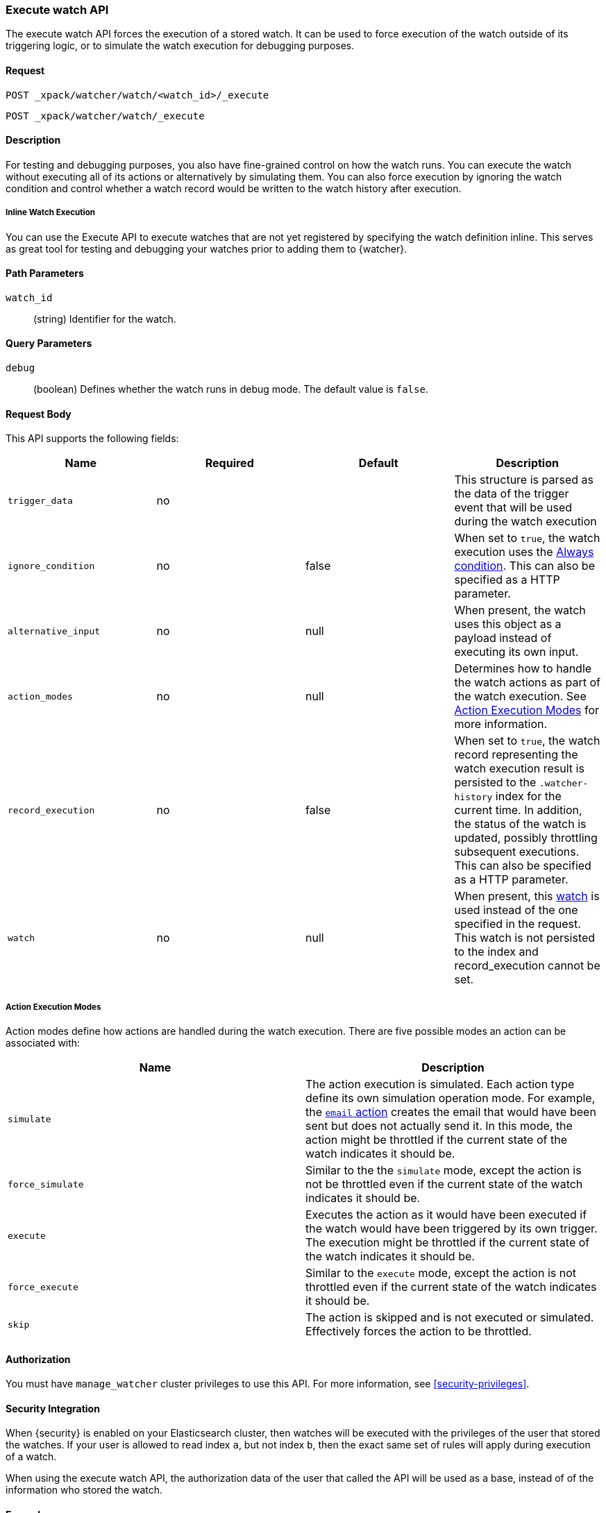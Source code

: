 [role="xpack"]
[[watcher-api-execute-watch]]
=== Execute watch API

The execute watch API forces the execution of a stored watch. It can be used to
force execution of the watch outside of its triggering logic, or to simulate the
watch execution for debugging purposes.

[float]
==== Request

`POST _xpack/watcher/watch/<watch_id>/_execute` +

`POST _xpack/watcher/watch/_execute`

[float]
==== Description

For testing and debugging purposes, you also have fine-grained control on how
the watch runs. You can execute the watch without executing all of its actions
or alternatively by simulating them. You can also force execution by ignoring
the watch condition and control whether a watch record would be written to the
watch history after execution.

[float]
[[watcher-api-execute-inline-watch]]
===== Inline Watch Execution

You can use the Execute API to execute watches that are not yet registered by
specifying the watch definition inline. This serves as great tool for testing
and debugging your watches prior to adding them to {watcher}.

[float]
==== Path Parameters

`watch_id`::
  (string) Identifier for the watch.

[float]
==== Query Parameters

`debug`::
  (boolean) Defines whether the watch runs in debug mode. The default value is
  `false`.

[float]
==== Request Body

This API supports the following fields:

[cols=",^,^,", options="header"]
|======
| Name                | Required | Default  | Description

| `trigger_data`      | no       |          | This structure is parsed as the data of the trigger event
                                              that will be used during the watch execution

| `ignore_condition`  | no       | false    | When set to `true`, the watch execution uses the
                                              <<condition-always,Always condition>>.
                                              This can also be specified as a HTTP parameter.

| `alternative_input` | no       | null     | When present, the watch uses this object as a payload
                                              instead of executing its own input.

| `action_modes`      | no       | null     | Determines how to handle the watch actions as part of the
                                              watch execution. See <<watcher-api-execute-watch-action-mode>>
                                              for more information.

| `record_execution`  | no       | false    | When set to `true`, the watch record representing the watch
                                              execution result is persisted to the `.watcher-history`
                                              index for the current time. In addition, the status of the
                                              watch is updated, possibly throttling subsequent executions.
                                              This can also be specified as a HTTP parameter.

| `watch`             | no       | null     | When present, this
                                              <<watch-definition,watch>> is used
                                              instead of the one specified in the request. This watch is
                                              not persisted to the index and record_execution cannot be set.
|======

[float]
[[watcher-api-execute-watch-action-mode]]
===== Action Execution Modes

Action modes define how actions are handled during the watch execution. There
are five possible modes an action can be associated with:

[options="header"]
|======
| Name              | Description

| `simulate`        | The action execution is simulated. Each action type
                      define its own simulation operation mode. For example, the
                      <<actions-email,`email` action>> creates
                      the email that would have been sent but does not actually
                      send it. In this mode, the action might be throttled if the
                      current state of the watch indicates it should be.

| `force_simulate`  | Similar to the the `simulate` mode, except the action is
                      not be throttled even if the current state of the watch
                      indicates it should be.

| `execute`         | Executes the action as it would have been executed if the
                      watch would have been triggered by its own trigger. The
                      execution might be throttled if the current state of the
                      watch indicates it should be.

| `force_execute`   | Similar to the `execute` mode, except the action is not
                      throttled even if the current state of the watch indicates
                      it should be.

| `skip`            | The action is skipped and is not executed or simulated.
                      Effectively forces the action to be throttled.
|======

[float]
==== Authorization
You must have `manage_watcher` cluster privileges to use this API. For more
information, see <<security-privileges>>.

[float]
==== Security Integration

When {security} is enabled on your Elasticsearch cluster, then watches will be
executed with the privileges of the user that stored the watches. If your user
is allowed to read index `a`, but not index `b`, then the exact same set of
rules will apply during execution of a watch.

When using the execute watch API, the authorization data of the user that
called the API will be used as a base, instead of of the information who stored
the watch.

[float]
==== Examples

The following example executes the `my_watch` watch:

[source,js]
--------------------------------------------------
POST _xpack/watcher/watch/my_watch/_execute
--------------------------------------------------
// CONSOLE
// TEST[setup:my_active_watch]

The following example shows a comprehensive example of executing the `my-watch` watch:

[source,js]
--------------------------------------------------
POST _xpack/watcher/watch/my_watch/_execute
{
  "trigger_data" : { <1>
     "triggered_time" : "now",
     "scheduled_time" : "now"
  },
  "alternative_input" : { <2>
    "foo" : "bar"
  },
  "ignore_condition" : true, <3>
  "action_modes" : {
    "my-action" : "force_simulate" <4>
  },
  "record_execution" : true <5>
}
--------------------------------------------------
// CONSOLE
// TEST[setup:my_active_watch]
<1> The triggered and schedule times are provided.
<2> The input as defined by the watch is ignored and instead the provided input
    is used as the execution payload.
<3> The condition as defined by the watch is ignored and is assumed to
    evaluate to `true`.
<4> Forces the simulation of `my-action`. Forcing the simulation means that
    throttling is ignored and the watch is simulated by {watcher} instead of
    being executed normally.
<5> The execution of the watch creates a watch record in the watch history,
    and the throttling state of the watch is potentially updated accordingly.

This is an example of the output:

[source,js]
--------------------------------------------------
{
  "_id": "my_watch_0-2015-06-02T23:17:55.124Z", <1>
  "watch_record": { <2>
    "watch_id": "my_watch",
    "node": "my_node",
    "messages": [],
    "trigger_event": {
      "type": "manual",
      "triggered_time": "2015-06-02T23:17:55.124Z",
      "manual": {
        "schedule": {
          "scheduled_time": "2015-06-02T23:17:55.124Z"
        }
      }
    },
    "state": "executed",
    "status": {
      "version": 1,
      "execution_state": "executed",
      "state": {
        "active": true,
        "timestamp": "2015-06-02T23:17:55.111Z"
      },
      "last_checked": "2015-06-02T23:17:55.124Z",
      "last_met_condition": "2015-06-02T23:17:55.124Z",
      "actions": {
        "test_index": {
          "ack": {
            "timestamp": "2015-06-02T23:17:55.124Z",
            "state": "ackable"
          },
          "last_execution": {
            "timestamp": "2015-06-02T23:17:55.124Z",
            "successful": true
          },
          "last_successful_execution": {
            "timestamp": "2015-06-02T23:17:55.124Z",
            "successful": true
          }
        }
      }
    },
    "input": {
      "simple": {
        "payload": {
          "send": "yes"
        }
      }
    },
    "condition": {
      "always": {}
    },
    "result": { <3>
      "execution_time": "2015-06-02T23:17:55.124Z",
      "execution_duration": 12608,
      "input": {
        "type": "simple",
        "payload": {
          "foo": "bar"
        },
        "status": "success"
      },
      "condition": {
        "type": "always",
        "met": true,
        "status": "success"
      },
      "actions": [
        {
          "id": "test_index",
          "index": {
            "response": {
              "index": "test",
              "type": "test2",
              "version": 1,
              "created": true,
              "result": "created",
              "id": "AVSHKzPa9zx62AzUzFXY"
            }
          },
          "status": "success",
          "type": "index"
        }
      ]
    }
  }
}
--------------------------------------------------
// TESTRESPONSE[s/my_watch_0-2015-06-02T23:17:55.124Z/$body._id/]
// TESTRESPONSE[s/"triggered_time": "2015-06-02T23:17:55.124Z"/"triggered_time": "$body.watch_record.trigger_event.triggered_time"/]
// TESTRESPONSE[s/"scheduled_time": "2015-06-02T23:17:55.124Z"/"scheduled_time": "$body.watch_record.trigger_event.manual.schedule.scheduled_time"/]
// TESTRESPONSE[s/"execution_time": "2015-06-02T23:17:55.124Z"/"execution_time": "$body.watch_record.result.execution_time"/]
// TESTRESPONSE[s/"timestamp": "2015-06-02T23:17:55.111Z"/"timestamp": "$body.watch_record.status.state.timestamp"/]
// TESTRESPONSE[s/"timestamp": "2015-06-02T23:17:55.124Z"/"timestamp": "$body.watch_record.status.actions.test_index.ack.timestamp"/]
// TESTRESPONSE[s/"last_checked": "2015-06-02T23:17:55.124Z"/"last_checked": "$body.watch_record.status.last_checked"/]
// TESTRESPONSE[s/"last_met_condition": "2015-06-02T23:17:55.124Z"/"last_met_condition": "$body.watch_record.status.last_met_condition"/]
// TESTRESPONSE[s/"execution_duration": 12608/"execution_duration": "$body.watch_record.result.execution_duration"/]
// TESTRESPONSE[s/"id": "AVSHKzPa9zx62AzUzFXY"/"id": "$body.watch_record.result.actions.0.index.response.id"/]
// TESTRESPONSE[s/"node": "my_node"/"node": "$body.watch_record.node"/]
<1> The id of the watch record as it would be stored in the `.watcher-history` index.
<2> The watch record document as it would be stored in the `.watcher-history` index.
<3> The watch execution results.

You can set a different execution mode for every action by associating the mode
name with the action id:

[source,js]
--------------------------------------------------
POST _xpack/watcher/watch/my_watch/_execute
{
  "action_modes" : {
    "action1" : "force_simulate",
    "action2" : "skip"
  }
}
--------------------------------------------------
// CONSOLE
// TEST[setup:my_active_watch]

You can also associate a single execution mode with all the actions in the watch
using `_all` as the action id:

[source,js]
--------------------------------------------------
POST _xpack/watcher/watch/my_watch/_execute
{
  "action_modes" : {
    "_all" : "force_execute"
  }
}
--------------------------------------------------
// CONSOLE
// TEST[setup:my_active_watch]

The following example shows how to execute a watch inline:

[source,js]
--------------------------------------------------
POST _xpack/watcher/watch/_execute
{
  "watch" : {
    "trigger" : { "schedule" : { "interval" : "10s" } },
    "input" : {
      "search" : {
        "request" : {
          "indices" : [ "logs" ],
          "body" : {
            "query" : {
              "match" : { "message": "error" }
            }
          }
        }
      }
    },
    "condition" : {
      "compare" : { "ctx.payload.hits.total" : { "gt" : 0 }}
    },
    "actions" : {
      "log_error" : {
        "logging" : {
          "text" : "Found {{ctx.payload.hits.total}} errors in the logs"
        }
      }
    }
  }
}
--------------------------------------------------
// CONSOLE

All other settings for this API still apply when inlining a watch. In the
following snippet, while the inline watch defines a `compare` condition,
during the execution this condition will be ignored:

[source,js]
--------------------------------------------------
POST _xpack/watcher/watch/_execute
{
  "ignore_condition" : true,
  "watch" : {
    "trigger" : { "schedule" : { "interval" : "10s" } },
    "input" : {
      "search" : {
        "request" : {
          "indices" : [ "logs" ],
          "body" : {
            "query" : {
              "match" : { "message": "error" }
            }
          }
        }
      }
    },
    "condition" : {
      "compare" : { "ctx.payload.hits.total" : { "gt" : 0 }}
    },
    "actions" : {
      "log_error" : {
        "logging" : {
          "text" : "Found {{ctx.payload.hits.total}} errors in the logs"
        }
      }
    }
  }
}
--------------------------------------------------
// CONSOLE
